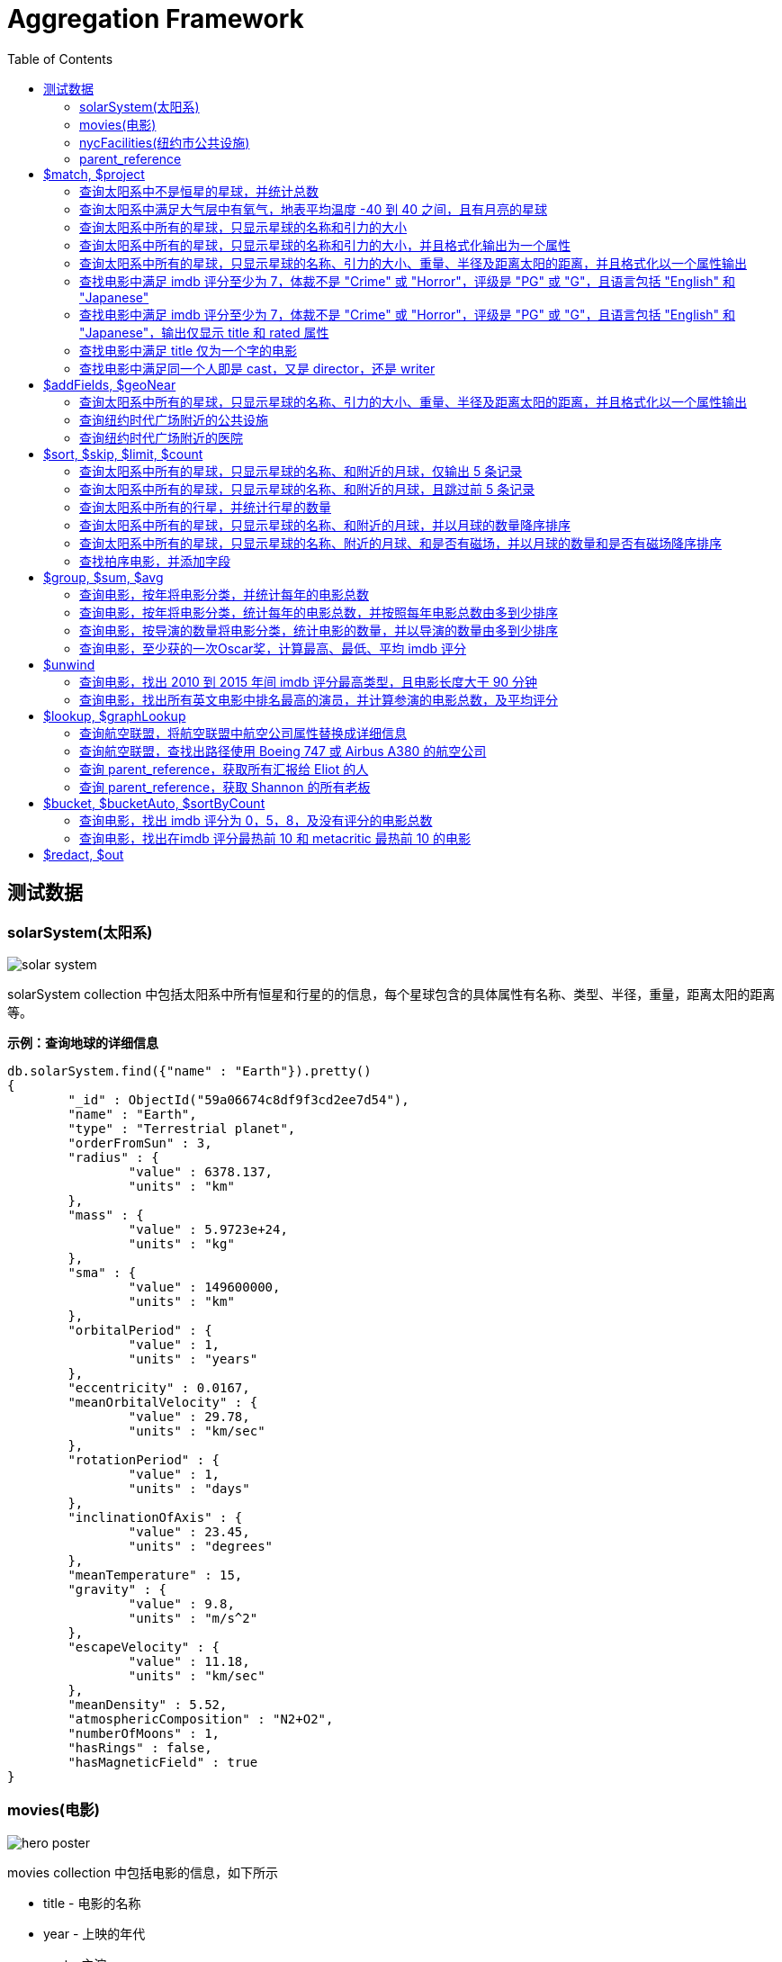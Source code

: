 = Aggregation Framework
:toc: manual

== 测试数据

=== solarSystem(太阳系)

image:img/solar-system.png[]

solarSystem collection 中包括太阳系中所有恒星和行星的的信息，每个星球包含的具体属性有名称、类型、半径，重量，距离太阳的距离等。

[source, json]
.*示例：查询地球的详细信息*
----
db.solarSystem.find({"name" : "Earth"}).pretty()
{
	"_id" : ObjectId("59a06674c8df9f3cd2ee7d54"),
	"name" : "Earth",
	"type" : "Terrestrial planet",
	"orderFromSun" : 3,
	"radius" : {
		"value" : 6378.137,
		"units" : "km"
	},
	"mass" : {
		"value" : 5.9723e+24,
		"units" : "kg"
	},
	"sma" : {
		"value" : 149600000,
		"units" : "km"
	},
	"orbitalPeriod" : {
		"value" : 1,
		"units" : "years"
	},
	"eccentricity" : 0.0167,
	"meanOrbitalVelocity" : {
		"value" : 29.78,
		"units" : "km/sec"
	},
	"rotationPeriod" : {
		"value" : 1,
		"units" : "days"
	},
	"inclinationOfAxis" : {
		"value" : 23.45,
		"units" : "degrees"
	},
	"meanTemperature" : 15,
	"gravity" : {
		"value" : 9.8,
		"units" : "m/s^2"
	},
	"escapeVelocity" : {
		"value" : 11.18,
		"units" : "km/sec"
	},
	"meanDensity" : 5.52,
	"atmosphericComposition" : "N2+O2",
	"numberOfMoons" : 1,
	"hasRings" : false,
	"hasMagneticField" : true
}
----

=== movies(电影)

image:img/hero_poster.jpg[]

movies collection 中包括电影的信息，如下所示

* title - 电影的名称
* year - 上映的年代
* cast - 主演
* type - 类型
* directors - 导演
* imdb - imdb 的评分
* countries - 国家
* genres - 体裁
* tomatoes - 烂番茄评分

[source, json]
----
db.movies.findOne()
{
	"_id" : ObjectId("573a1390f29313caabcd421c"),
	"title" : "A Turn of the Century Illusionist",
	"year" : 1899,
	"runtime" : 1,
	"cast" : [
		"Georges M�li�s"
	],
	"lastupdated" : "2015-08-29 00:21:21.547000000",
	"type" : "movie",
	"directors" : [
		"Georges M�li�s"
	],
	"imdb" : {
		"rating" : 6.6,
		"votes" : 580,
		"id" : 246
	},
	"countries" : [
		"France"
	],
	"genres" : [
		"Short"
	],
	"tomatoes" : {
		"viewer" : {
			"rating" : 3.8,
			"numReviews" : 32
		},
		"lastUpdated" : ISODate("2015-08-20T18:46:44Z")
	}
}
----

=== nycFacilities(纽约市公共设施)

nycFacilities collection 中包括纽约市的公共设施，具体包括：

* name - 名称
* address - 地址
* borough - 区
* location - 地址

[source, json]
----
db.nycFacilities.findOne()
{
	"_id" : ObjectId("59a57f72ea2da4c51ef35c5e"),
	"name" : "Joan Of Arc Park",
	"address" : {
		"number" : "",
		"street" : "",
		"city" : "New York",
		"zipcode" : "10024"
	},
	"borough" : "Manhattan",
	"location" : {
		"type" : "Point",
		"coordinates" : [
			-73.976521,
			40.79415
		]
	},
	"domain" : "Parks, Gardens, and Historical Sites",
	"group" : "Parks and Plazas",
	"specialty" : "Streetscapes, Plazas, and Malls",
	"type" : "Triangle/Plaza"
}
---- 

=== parent_reference

parent_reference 集合中保存的是 MongoDB 公司管理层信息，如下，reports_to 代表着对应的汇报关系。

[source, json]
----
db.parent_reference.find()
{ "_id" : 2, "name" : "Eliot", "title" : "CTO", "reports_to" : 1 }
{ "_id" : 3, "name" : "Meagen", "title" : "CMO", "reports_to" : 1 }
{ "_id" : 6, "name" : "Ron", "title" : "VP PM", "reports_to" : 2 }
{ "_id" : 7, "name" : "Elyse", "title" : "COO", "reports_to" : 2 }
{ "_id" : 4, "name" : "Carlos", "title" : "CRO", "reports_to" : 1 }
{ "_id" : 1, "name" : "Dev", "title" : "CEO" }
{ "_id" : 5, "name" : "Andrew", "title" : "VP Eng", "reports_to" : 2 }
{ "_id" : 8, "name" : "Richard", "title" : "VP PS", "reports_to" : 1 }
{ "_id" : 9, "name" : "Shannon", "title" : "VP Education", "reports_to" : 5 }
{ "_id" : 10, "name" : "Dan", "title" : "VP Core Engineering", "reports_to" : 5 }
{ "_id" : 11, "name" : "Cailin", "title" : "VP Cloud Engineering", "reports_to" : 5 }
----

== $match, $project

=== 查询太阳系中不是恒星的星球，并统计总数

[source, sql]
----
db.solarSystem.aggregate([{
   $match: {
     type: {$ne: "Star"}
     }
   }, {
   $count: "planets"
   }
])
----

=== 查询太阳系中满足大气层中有氧气，地表平均温度 -40 到 40 之间，且有月亮的星球

[source, sql]
----
db.solarSystem.aggregate([{
  "$match": {
    "atmosphericComposition": { "$in": [/O2/] },
    "meanTemperature": { $gte: -40, "$lte": 40 }
  }
}, {
  "$project": {
    "_id": 0,
    "name": 1,
    "hasMoons": { "$gt": ["$numberOfMoons", 0] }
  }
}], { "allowDiskUse": true});
----

=== 查询太阳系中所有的星球，只显示星球的名称和引力的大小

[source, javaScript]
----
var pipeline = [
  {
    $project: {_id: 0, name: 1, "gravity.value": 1}
  }
];

db.solarSystem.aggregate(pipeline);
{ "name" : "Uranus", "gravity" : { "value" : 8.87 } }
{ "name" : "Mercury", "gravity" : { "value" : 3.24 } }
{ "name" : "Earth", "gravity" : { "value" : 9.8 } }
{ "name" : "Jupiter", "gravity" : { "value" : 24.79 } }
{ "name" : "Venus", "gravity" : { "value" : 8.87 } }
{ "name" : "Mars", "gravity" : { "value" : 3.71 } }
{ "name" : "Sun", "gravity" : { "value" : 274 } }
{ "name" : "Saturn", "gravity" : { "value" : 10.44 } }
{ "name" : "Neptune", "gravity" : { "value" : 11.15 } }
----

=== 查询太阳系中所有的星球，只显示星球的名称和引力的大小，并且格式化输出为一个属性

[source, javaScript]
----
var pipeline = [
  {
    $project: {_id: 0, name: 1, gravity: "$gravity.value"}
  }
];

db.solarSystem.aggregate(pipeline);
{ "name" : "Uranus", "gravity" : 8.87 }
{ "name" : "Mercury", "gravity" : 3.24 }
{ "name" : "Earth", "gravity" : 9.8 }
{ "name" : "Jupiter", "gravity" : 24.79 }
{ "name" : "Venus", "gravity" : 8.87 }
{ "name" : "Mars", "gravity" : 3.71 }
{ "name" : "Sun", "gravity" : 274 }
{ "name" : "Saturn", "gravity" : 10.44 }
{ "name" : "Neptune", "gravity" : 11.15 }
----

=== 查询太阳系中所有的星球，只显示星球的名称、引力的大小、重量、半径及距离太阳的距离，并且格式化以一个属性输出

[source, javaScript]
----
var pipeline = [
  {
    $project: {
      _id: 0, 
      name: 1, 
      gravity: "$gravity.value",
      "mass": "$mass.value",
      "radius": "$radius.value",
      "sma": "$sma.value"
    }
  }
];

db.solarSystem.aggregate(pipeline)
{ "name" : "Uranus", "gravity" : 8.87, "mass" : 8.6813e+25, "radius" : 25559, "sma" : 2872460000 }
{ "name" : "Mercury", "gravity" : 3.24, "mass" : 3.3e+23, "radius" : 4879, "sma" : 57910000 }
{ "name" : "Earth", "gravity" : 9.8, "mass" : 5.9723e+24, "radius" : 6378.137, "sma" : 149600000 }
{ "name" : "Jupiter", "gravity" : 24.79, "mass" : 1.89819e+27, "radius" : 71492, "sma" : 778570000 }
{ "name" : "Venus", "gravity" : 8.87, "mass" : 4.8675e+24, "radius" : 6051.8, "sma" : 108210000 }
{ "name" : "Mars", "gravity" : 3.71, "mass" : 6.4171e+23, "radius" : 3396.2, "sma" : 227920000 }
{ "name" : "Sun", "gravity" : 274, "mass" : 1.9885e+30, "radius" : 695700, "sma" : 0 }
{ "name" : "Saturn", "gravity" : 10.44, "mass" : 5.6834e+26, "radius" : 60268, "sma" : 1433530000 }
{ "name" : "Neptune", "gravity" : 11.15, "mass" : 1.02413e+26, "radius" : 24765, "sma" : 4495060000 }
----

=== 查找电影中满足 imdb 评分至少为 7，体裁不是 "Crime" 或 "Horror"，评级是 "PG" 或 "G"，且语言包括 "English" 和 "Japanese"

[source, javaScript]
----
var pipeline = [
    { $match :
            { $and : [
                    { "imdb.rating" : { $gte : 7 }},
                        { "genres" :
                            { $nin :[ "Crime", "Horror" ]}
                        },
                        { "rated" :
                                { $in : [ "PG", "G" ]}
                        },
                        { "languages" :
                                { $all : [ "English", "Japanese" ]}
                        }
                ]}
        }
];

var count = db.movies.aggregate(pipeline).itcount();
print("Documents fetched by the pipeline: " + count);
----

=== 查找电影中满足 imdb 评分至少为 7，体裁不是 "Crime" 或 "Horror"，评级是 "PG" 或 "G"，且语言包括 "English" 和 "Japanese"，输出仅显示 title 和 rated 属性 

[source, javaScript]
----
var pipeline = [
    { $match :
            { $and : [
                    { "imdb.rating" : { $gte : 7 }},
                        { "genres" :
                            { $nin :[ "Crime", "Horror" ]}
                        },
                        { "rated" :
                                { $in : [ "PG", "G" ]}
                        },
                        { "languages" :
                                { $all : [ "English", "Japanese" ]}
                        }
                ]}
        },
        { $project : { "_id" : 0, "title" : 1, "rated" : 1}}
];

var count = db.movies.aggregate(pipeline).itcount();
print("Documents fetched by the pipeline: " + count);
----

=== 查找电影中满足 title 仅为一个字的电影

[source, javaScript]
----
var pipeline = [
        { $project :
        { "titleWords" :
                    { $size :
                            { $split : [ "$title" , " " ] }
                        }
                }
        },
    { $match : { "titleWords" : {$eq: 1}} }
];

db.movies.aggregate(pipeline).itcount()
----

=== 查找电影中满足同一个人即是 cast，又是 director，还是 writer

[source, javaScript]
----
var pipeline = [
  {
    $match: {
      "writers": {$elemMatch: {$exists: true}},
      "cast": {$elemMatch: {$exists: true}},
      "directors": {$elemMatch: {$exists: true}}
    }
  },
  {
    $project: {
      "writers": {
        $map: {
          input: "$writers", 
          as: "writer",
          in: {
            $arrayElemAt: [{$split: ["$$writer", " ("]}, 0]
          }
        }
      },
      "cast": 1,
      "directors" : 1
    }
  },
  {
    $project: {
      "laborOfLove": {
        $gt: [{$size: {$setIntersection: ["$writers", "$cast", "$directors"]}}, 0]
      }
    }
  },
  {
    $match: {
      "laborOfLove" : {$eq: true}
    }
  }
];

db.movies.aggregate(pipeline).itcount()
----

== $addFields, $geoNear

=== 查询太阳系中所有的星球，只显示星球的名称、引力的大小、重量、半径及距离太阳的距离，并且格式化以一个属性输出

[source, javaScript]
----
var pipeline = [
  {
    $project: {
      _id: 0,
      name: 1,
      gravity: 1, 
      mass: 1, 
      radius:1, 
      sma: 1
    }
  },
  {
    $addFields: {
      "gravity": "$gravity.value",
      "mass": "$mass.value",
      "radius": "$radius.value",
      "sma": "$sma.value"
    }
  }
];

db.solarSystem.aggregate(pipeline)
{ "name" : "Uranus", "radius" : 25559, "mass" : 8.6813e+25, "sma" : 2872460000, "gravity" : 8.87 }
{ "name" : "Mercury", "radius" : 4879, "mass" : 3.3e+23, "sma" : 57910000, "gravity" : 3.24 }
{ "name" : "Earth", "radius" : 6378.137, "mass" : 5.9723e+24, "sma" : 149600000, "gravity" : 9.8 }
{ "name" : "Jupiter", "radius" : 71492, "mass" : 1.89819e+27, "sma" : 778570000, "gravity" : 24.79 }
{ "name" : "Venus", "radius" : 6051.8, "mass" : 4.8675e+24, "sma" : 108210000, "gravity" : 8.87 }
{ "name" : "Mars", "radius" : 3396.2, "mass" : 6.4171e+23, "sma" : 227920000, "gravity" : 3.71 }
{ "name" : "Sun", "radius" : 695700, "mass" : 1.9885e+30, "sma" : 0, "gravity" : 274 }
{ "name" : "Saturn", "radius" : 60268, "mass" : 5.6834e+26, "sma" : 1433530000, "gravity" : 10.44 }
{ "name" : "Neptune", "radius" : 24765, "mass" : 1.02413e+26, "sma" : 4495060000, "gravity" : 11.15 }
----

=== 查询纽约时代广场附近的公共设施

[source, javaScript]
----
var pipeline = [
  {
    $geoNear: {
      "near": {
        "type": "Point",
        "coordinates": [-73.98769766092299, 40.757345233626594]
      },
      "distanceField": "distanceFromTimeSquire",
      "spherical": true
    }
  }
];

db.nycFacilities.aggregate(pipeline).itcount()
----

=== 查询纽约时代广场附近的医院

[source, javaScript]
----
var pipeline = [
  {
    $geoNear: {
      "near": {
        "type": "Point",
        "coordinates": [-73.98769766092299, 40.757345233626594]
      },
      "distanceField": "distanceFromTimeSquire",
      "spherical": true,
      "query": { type: "Hospital" },
      "limit": 5
    }
  }
];

db.nycFacilities.aggregate(pipeline).itcount()
----

== $sort, $skip, $limit, $count

=== 查询太阳系中所有的星球，只显示星球的名称、和附近的月球，仅输出 5 条记录

[source, javaScript]
----
var pipeline = [
  {
    $project: {
      _id: 0,
      name: 1,
      numberOfMoons: 1
    }
  },
  {
    $limit: 5
  }
];

db.solarSystem.aggregate(pipeline)
----

=== 查询太阳系中所有的星球，只显示星球的名称、和附近的月球，且跳过前 5 条记录

[source, javaScript]
----
var pipeline = [
  {
    $project: {
      _id: 0,
      name: 1,
      numberOfMoons: 1
    }
  },
  {
    $skip: 5
  }
];

db.solarSystem.aggregate(pipeline)
----

=== 查询太阳系中所有的行星，并统计行星的数量

[source, javaScript]
----
var pipeline = [
  {
    $match: {"type": {$eq: "Terrestrial planet"}}
  },
  {
    $count: "terrestrial planets"
  }
]; 

db.solarSystem.aggregate(pipeline)
----

=== 查询太阳系中所有的星球，只显示星球的名称、和附近的月球，并以月球的数量降序排序

[source, javaScript]
----
var pipeline = [
  {
    $project: {
      _id: 0,
      name: 1,
      numberOfMoons: 1
    }
  },
  {
    $sort: {numberOfMoons: -1}
  }
];

db.solarSystem.aggregate(pipeline)
----

=== 查询太阳系中所有的星球，只显示星球的名称、附近的月球、和是否有磁场，并以月球的数量和是否有磁场降序排序

[source, javaScript]
----
var pipeline = [
  {   
    $project: {
      _id: 0,
      name: 1,
      hasMagneticField: 1,
      numberOfMoons: 1
    }
  },
  {
    $sort: {hasMagneticField: -1, numberOfMoons: -1}
  }
];

db.solarSystem.aggregate(pipeline)
----

=== 查找拍序电影，并添加字段

查找拍序电影，并添加字段使满足如下条件：

* movies released in the USA 
* tomatoes.viewer.rating greater than or equal to 3
* calculate a new field called num_favs that represets how many favorites appear in the cast field of the movie
* Sort your results by num_favs, tomatoes.viewer.rating, and title, all in descending order

[source, javaScript]
----
var favorites = [
  "Sandra Bullock",
  "Tom Hanks",
  "Julia Roberts",
  "Kevin Spacey",
  "George Clooney" 
];
var pipeline = [
  {
    $match: {
      "tomatoes.viewer.rating": {$gte: 3},
      "cast": {$exists: true}
    }
  },
  {
    $addFields: {
      "num_favs": {$size: {
          $setIntersection: ["$cast", favorites]
        }
      }
    }
  },
  {
    $sort: {
      "num_favs": -1,
      "tomatoes.viewer.rating": -1,
      "title": -1
    }
  },
  {
    $skip: 25
  },
  {
    $project: {_id: 0, title: 1}
  },
  {
    $limit: 3
  }
];

db.movies.aggregate(pipeline, { allowDiskUse : true })
----

查找电影：

* Calculate an average rating for each movie in our collection where English is an available language
* the minimum imdb.rating is at least 1
* the minimum imdb.votes is at least 1, and it was released in 1990 or after. 

[source, javaScript]
----
var pipeline = [
    { $match : {
            "languages" : "English",
            "imdb.rating" : { $gte : 1 },
                "imdb.votes" : { $gte : 1 },
                "year" : { $gte : 1990 }
                }
        },
        { $addFields :
            { "scaled_votes" :
                { $add: [
                1,
                { $multiply: [
                    9,
                    { $divide: [
                        { $subtract: [ "$imdb.votes" , 5] },
                        { $subtract: [1521105, 5] }
                    ]}
                ]}
                    ]}
                }
        },
        { $addFields : { "normalized_rating" : { $avg : [ "$scaled_votes", "$imdb.rating" ] } } },
        { $sort : { "normalized_rating" : 1 } }
];
----

== $group, $sum, $avg

=== 查询电影，按年将电影分类，并统计每年的电影总数

[source, javaScript]
----
var pipeline = [
  {
    $group: {
      _id: "$year",
      "numFilmsThisYear": {$sum: 1}
    }
  }
];

db.movies.aggregate(pipeline)
----

=== 查询电影，按年将电影分类，统计每年的电影总数，并按照每年电影总数由多到少排序

[source, javaScript]
----
var pipeline = [
  {
    $group: {
      _id: "$year",
      "numFilmsThisYear": {$sum: 1}
    }
  },
  {
    $sort: {"numFilmsThisYear": -1}
  }
];

db.movies.aggregate(pipeline)
----

=== 查询电影，按导演的数量将电影分类，统计电影的数量，并以导演的数量由多到少排序

[source, javaScript]
----
var pipeline =  [
  {
    $group: {
      _id: {
        "numDirectors": {$cond: [{"$isArray": "$directors"}, {"$size": "$directors"}, 0]}
      },
      "numFilms": {$sum: 1},
      "averageMetacritic": { "$avg": "$metacritic" }
    }
  },
  {
    $sort: {"_id.numDirectors": -1}
  }
];

db.movies.aggregate(pipeline)
----

=== 查询电影，至少获的一次Oscar奖，计算最高、最低、平均 imdb 评分

[source, javaScript]
----
var pipeline = [
  {
    $match: {"awards": {$regex: /Won \d+ Oscar/}}
  },
  {
    $group: {
      _id: null,
      "highest_rating": {$max: "$imdb.rating"},
      "lowest_rating": {$min: "$imdb.rating"},
      "average_rating": {$avg: "$imdb.rating"},
      "deviation": {$stdDevSamp: "$imdb.rating"}
    }
  }
];

db.movies.aggregate(pipeline)
----

== $unwind 

=== 查询电影，找出 2010 到 2015 年间 imdb 评分最高类型，且电影长度大于 90 分钟

[source, javaScript]
----
var pipeline = [
  {
    $match: {
      "imdb.rating": {$gt: 0},
      "year": {$gte: 2010, $lte: 2015},
      "runtime": {$gte: 90}
    }
  },
  {
    $unwind: "$genres"
  },
  {
    $group: {
      _id: {
        "year": "$year",
        "genre": "$genres"
      },
      "average_rating": {
        "$avg": "$imdb.rating"
      }
    }
  },
  {
    $sort: {
      "_id.year": -1, "average_rating": -1 
    }
  },
  {
    $group: {
      "_id": "$_id.year",
      "genre": { "$first": "$_id.genre" },
      "average_rating": { "$first": "$average_rating" }
    }
  },
  {
    $sort: {_id: -1}
  }
];

db.movies.aggregate(pipeline)
----

=== 查询电影，找出所有英文电影中排名最高的演员，并计算参演的电影总数，及平均评分

[source, javaScript]
----
var pipeline = [
    { $unwind : "$cast" },
        { $group: {
            "_id" : "$cast",
                "numFilms" : { $sum : 1 },
                "average" : { $avg : "$imdb.rating" }
                }
        },
        { $sort : { "numFilms" : -1 } },
        { $limit : 1 }
];

db.movies.aggregate(pipeline)
----

== $lookup, $graphLookup

=== 查询航空联盟，将航空联盟中航空公司属性替换成详细信息

[source, javaScript]
----
var pipeline = [
  {
    $lookup: {
      from: "air_airlines",
      localField: "airlines",
      foreignField: "name",
      as: "airlines"
    }
  }
];

db.air_alliances.aggregate(pipeline)
----

=== 查询航空联盟，查找出路径使用 Boeing 747 或 Airbus A380 的航空公司

[source, javaScript]
----
var pipeline = [
  {
    $unwind: "$airlines"
  },
  {
    $lookup: {
      from: "air_routes",
      localField: "airlines",
      foreignField: "airline.name",
      as: "routes"
    }
  },
  {
    $unwind: "$routes"
  },
  {
    $match: {
      "routes.airplane": {$in: [ "747", "380" ]}
    }
  },
  {
    $group: {
      "_id" : "$name",
      "routes_count" : { $sum : 1 }
    }
  },
  {
    $sort : {"routes_count": -1 }
  }
];

 db.air_alliances.aggregate(pipeline)
----

=== 查询 parent_reference，获取所有汇报给 Eliot 的人

[source, javaScript]
----
var pipeline = [
  {
    $match: {name: 'Eliot'}
  },
  {
    $graphLookup: {
      from: 'parent_reference',
      startWith: '$_id',
      connectFromField: '_id',
      connectToField: 'reports_to',
      as: 'all_reports'
    }
  }
];

db.parent_reference.aggregate(pipeline).pretty()
----

=== 查询 parent_reference，获取 Shannon 的所有老板

[source, javaScript]
----
var pipeline = [
  {
    $match: {name: 'Shannon'}
  },
  {
    $graphLookup: {
      from: 'parent_reference',
      startWith: '$reports_to',
      connectFromField: 'reports_to',
      connectToField: '_id',
      as: 'bosses'
    }
  }
];

db.parent_reference.aggregate(pipeline).pretty()
----

== $bucket, $bucketAuto, $sortByCount

=== 查询电影，找出 imdb 评分为 0，5，8，及没有评分的电影总数

[source, javaScript]
----
var pipeline = [
  {
    $bucket: {
      groupBy: "$imdb.rating",
      boundaries: [0, 5, 8, Infinity],
      default: "not rated"
    }
  }
];

db.movies.aggregate(pipeline)
----

=== 查询电影，找出在imdb 评分最热前 10 和 metacritic 最热前 10 的电影 

[source, javaScript]
----
var pipeline = [
  {
    $match: {
      "imdb.rating": {$gt: 0},
      "metacritic": {$gt: 0}
    }
  },
  {
    $facet: {
      "topTenImdb": [{$sort: {"imdb.rating": -1}}, {$limit: 10}],
      "topTenMetacritic": [{$sort: {"metacritic": -1 }}, {$limit: 10}]
    }
  },
  {
    $project: {
      "commonTopFilms": {
        $size: {$setIntersection: ["$topTenImdb", "$topTenMetacritic"]}
      }
    }
  }
];

var result = db.movies.aggregate(pipeline);
print("Result: ");
while (result.hasNext()) {
        printjson(result.next());
}
----

== $redact, $out

[source, javaScript]
----

----

[source, javaScript]
----

----

[source, javaScript]
----

----

[source, javaScript]
----

----     
